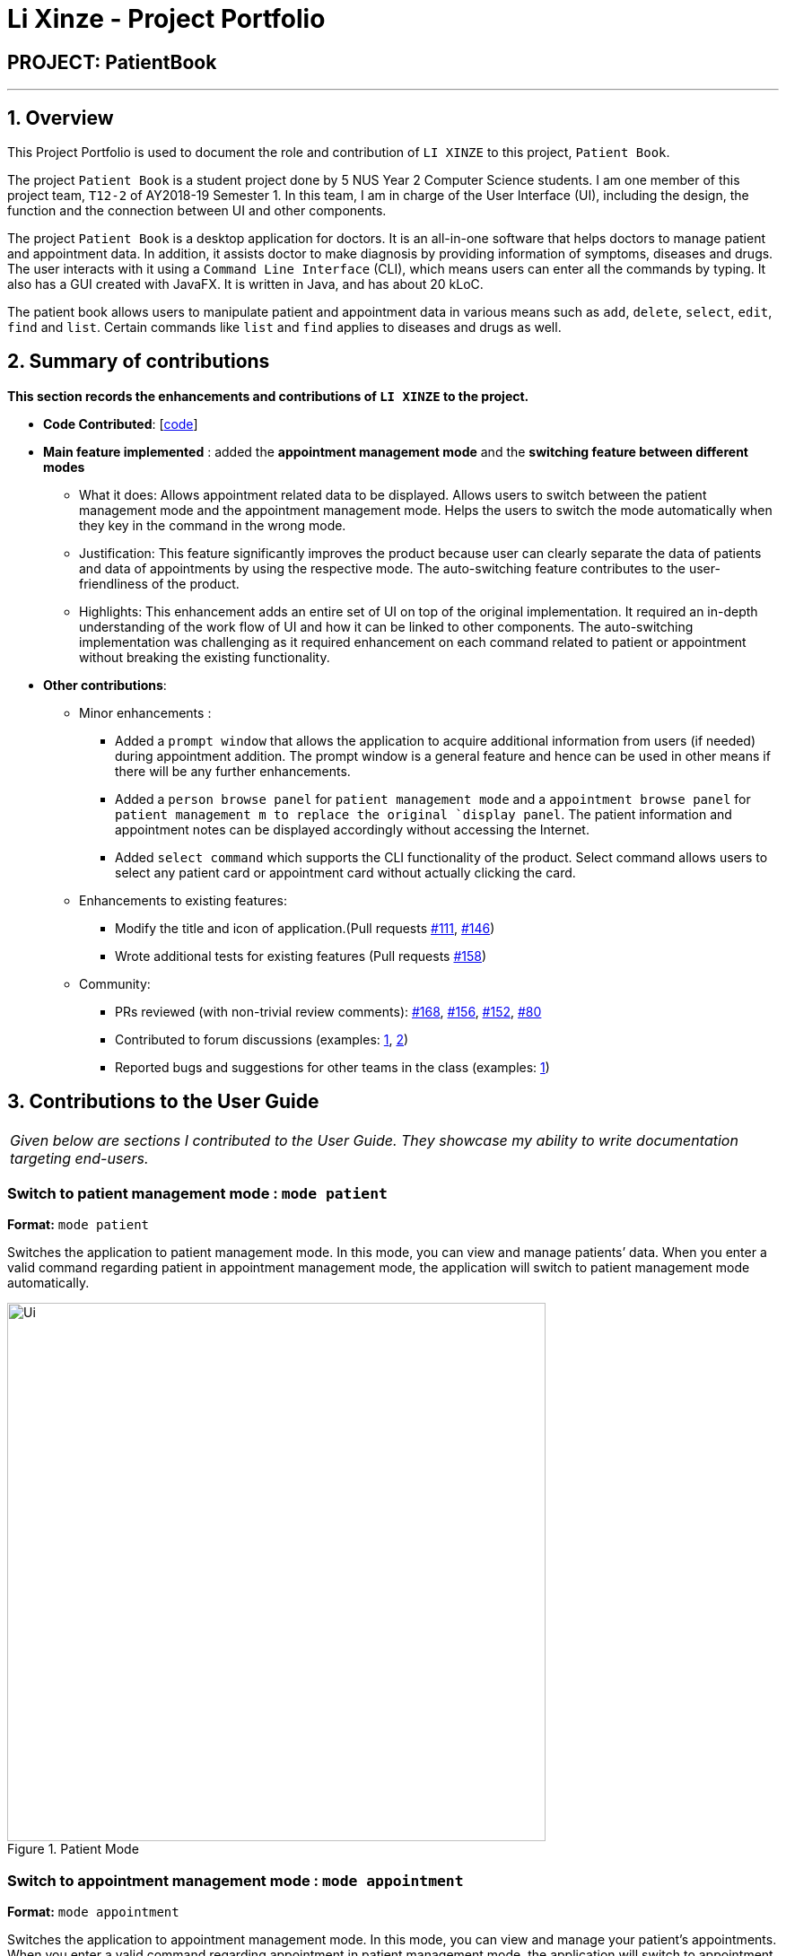 = Li Xinze - Project Portfolio
:site-section: AboutUs
:imagesDir: ../images
:stylesDir: ../stylesheets

== PROJECT: PatientBook

---

== 1. Overview

This Project Portfolio is used to document the role and contribution of `LI XINZE` to this project, `Patient Book`.

The project `Patient Book` is a student project done by 5 NUS Year 2 Computer Science students. I am one member of
this project team, `T12-2` of AY2018-19 Semester 1. In this team, I am in charge of the User Interface (UI), including
the design, the function and the connection between UI and other components.

The project `Patient Book` is a desktop application for doctors. It is an all-in-one software that helps doctors to
manage patient and appointment data. In addition, it assists doctor to make diagnosis by providing information of
symptoms, diseases and drugs. The user interacts with it using a `Command Line Interface` (CLI), which means users can
enter all the commands by typing. It also has a GUI created with JavaFX. It is written in Java, and has about 20 kLoC.

The patient book allows users to manipulate patient and appointment data in various means such as `add`, `delete`,
`select`, `edit`, `find` and `list`. Certain commands like `list` and `find` applies to diseases and drugs as well.

== 2. Summary of contributions

*This section records the enhancements and contributions of `LI XINZE` to the project.*

* *Code Contributed*: [https://nus-cs2103-ay1819s1.github.io/cs2103-dashboard/#=undefined&search=lixinze777[code]]

* *Main feature implemented* : added the *appointment management mode* and the *switching feature between different modes*
** What it does: Allows appointment related data to be displayed. Allows users to switch between the patient management
mode and the appointment management mode. Helps the users to switch the mode automatically when they key in the command
in the wrong mode.
** Justification: This feature significantly improves the product because user can clearly separate the data of patients
and data of appointments by using the respective mode. The auto-switching feature contributes to the user-friendliness
of the product.
** Highlights: This enhancement adds an entire set of UI on top of the original implementation.
It required an in-depth understanding of the work flow of UI and how it can be linked to other components.
The auto-switching implementation was challenging as it required enhancement on each command related to patient or
appointment without breaking the existing functionality.

* *Other contributions*:
** Minor enhancements :
*** Added a `prompt window` that allows the application to acquire additional information from users
(if needed) during appointment addition. The prompt window is a general feature and hence can be used in other means if
there will be any further enhancements.
*** Added a `person browse panel` for `patient management mode` and a `appointment
browse panel` for `patient management m to replace the original `display panel`. The patient information and appointment notes can be displayed
accordingly without accessing the Internet.
*** Added `select command` which supports the CLI functionality of the product. Select command allows
users to select any patient card or appointment card without actually clicking the card.
** Enhancements to existing features:
*** Modify the title and icon of application.(Pull requests
https://github.com/CS2103-AY1819S1-T12-2/main/pull/111[#111],
https://github.com/CS2103-AY1819S1-T12-2/main/pull/146[#146])
*** Wrote additional tests for existing features (Pull requests
https://github.com/CS2103-AY1819S1-T12-2/main/pull/158[#158])
** Community:
*** PRs reviewed (with non-trivial review comments):
https://github.com/CS2103-AY1819S1-T12-2/main/pull/168[#168],
https://github.com/CS2103-AY1819S1-T12-2/main/pull/156[#156],
https://github.com/CS2103-AY1819S1-T12-2/main/pull/152[#152],
https://github.com/CS2103-AY1819S1-T12-2/main/pull/80[#80]
*** Contributed to forum discussions (examples:  https://github.com/nus-cs2103-AY1819S1/forum/issues/106[1],
https://github.com/nus-cs2103-AY1819S1/forum/issues/115[2])
*** Reported bugs and suggestions for other teams in the class (examples:  https://github.com/CS2103-AY1819S1-F10-3/main/issues/248[1])

== 3. Contributions to the User Guide


|===
|_Given below are sections I contributed to the User Guide. They showcase my ability to write documentation targeting end-users._
|===

=== Switch to patient management mode : `mode patient`

*Format:* `mode patient`

Switches the application to patient management mode. In this mode, you can view and manage patients’ data. When you
enter a valid command regarding patient in appointment management mode, the application will switch to patient management
mode automatically.

.Patient Mode
image::Ui.png[width="600"]

=== Switch to appointment management mode : `mode appointment`

*Format:* `mode appointment`

Switches the application to appointment management mode. In this mode, you can view and manage your patient's appointments.
When you enter a valid command regarding appointment in patient management mode, the application will switch to
appointment management mode automatically.

[NOTE]
By default, the list panel only displays appointments in the future.

.Appointment Mode
image::mode_appointment.PNG[width="600"]

=== Select a patient : `select patient`

*Format:* `select patient PATIENT_ID`

Selects an existing patient and its information will display on the right. If necessary, switches the application to patient management mode.
Selecting patient replaces physically clicking an patient card. Hence, you can only select a patient that is displayed on the left.

[NOTE]
You may select a deleted patient by first typing `list patient all`.

Examples:

* `select patient p1`
* `select patient p29`

.Select a patient
image::select_command_patient.PNG[width="600"]

=== Select an appointment : `select appointment`

*Format:* `select appointment APPOINTMENT_ID`

Selects an existing appointment and its details will display on the right. If necessary, switches the application to appointment management mode.
Selecting appointment replaces physically clicking an appointment card. Hence, you can only select an appointment that is displayed on the left.

[NOTE]
You may select a past appointment by first typing `list appointment all`.

Examples:

* `select appointment e5`
* `select appointment e29`

.Select an appointment
image::select_command_appointment.PNG[width="600"]

== 4. Contributions to the Developer Guide

|===
|_Given below are sections I contributed to the Developer Guide. They showcase my ability to write technical documentation and the technical depth of my contributions to the project._
|===

=== UI component

.Structure of the UI Component
image::UiClassDiagram.png[width="800"]

*API* : link:{repoURL}/src/main/java/seedu/address/ui/Ui.java[`Ui.java`]

The UI comprises two main interfaces:

* MainWindow: Supports patient information management
* ScheduleMainWindow: Supports appointment management

`MainWindow` is made up of parts e.g.`CommandBox`, `ResultDisplay`, `PersonListPanel`, `StatusBarFooter`, `BrowserPanel`
 etc. All these, including the `MainWindow`, inherit from the abstract `UiPart` class.

`ScheduleMainWindow` consists of parts as well, including its own copy of `CommandBox`, `ResultDisplay`,
and a `ScheduleListPanel`.

The `UI` component uses JavaFx UI framework. The layout of these UI parts are defined in matching `.fxml` files that are
 in the `src/main/resources/view` folder. For example, the layout of the
 link:{repoURL}/src/main/java/seedu/address/ui/MainWindow.java[`MainWindow`] is specified in
 link:{repoURL}/src/main/resources/view/MainWindow.fxml[`MainWindow.fxml`]

The `UI` component,

* Executes user commands using the `Logic` component.
* Binds itself to some data in a `Model` (Either `AddressBookModel` or `ScheduleModel`) so that the UI can auto-update
when data in the `Model` changes.
* Responds to events raised from various parts of the App and updates the UI accordingly.

=== On-the-fly Switching between Modes

==== Current Implementation

This feature enables the software to separate patient information from appointment information clearly. The two modes
are `patient management mode` and `appointment management mode`. Users can switch between one mode to the other mode using
`mode command`. In addition, the feature supports auto-switch function. In other words, when user type in a valid command
(add, delete, select, find or edit) to manipulate appointments in patient mode, the software will switch to appointment
mode automatically, and vice versa.

The switching feature is mainly implemented using the eventbus and subscriber approach. The main logic of the switch is
implemented inside the UiManager class.The UiManager class maintains an instance of each patient mode window and appointment
mode window and each has an unique stage. When the software is initialised, both windows are initialised, but only the
patient window is shown as it is the default mode.

There are three steps involved in the processing of the switch feature:

Step 1. Event Post: When user types in a `mode command`,the ModeCommand will post a switchToPatientEvent or
SwitchToAppointmentEvent to the event center.

.Mode Command Code Snippet
[source,java]
----
 @Override
    public CommandResult execute(AddressBookModel addressBookModel, ScheduleModel scheduleModel,
                                 DiagnosisModel diagnosisModel, CommandHistory history) throws CommandException {
        requireNonNull(addressBookModel);
        requireNonNull(scheduleModel);
        if (this.cmdType.equals(CMDTYPE_PATIENT)) {
            EventsCenter.getInstance().post(new SwitchToPatientEvent());
            return new CommandResult(MESSAGE_PATIENT_SWITCH_SUCCESS);
        } else if (this.cmdType.equals(CMDTYPE_APPOINTMENT)) {
            EventsCenter.getInstance().post(new SwitchToAppointmentEvent());
            return new CommandResult(MESSAGE_SCHEDULE_SWITCH_SUCCESS);
        } else {
            throw new CommandException("Unexpected command type: should have been caught in ModeCommandParser.");
        }
    }
----

Step 2. Event Handle: UiManager is registered as an event handler. It subscribes from the events center and call
relevant method (switchToPatient or switchToAppointment).

Step 3. Handle Switch: Inside the switch methods, the current window will be hided and the other window will be shown.

.UiManager Code Snippet
[source,java]
----
 @Override
    public void switchToAppointment() {
        logger.info("Switching to Appointment Mode");
        try {
            appointmentMainWindow.show();
            appointmentMainWindow.setShowing(true);
            appointmentMainWindow.setNotePanelToDefault();
            mainWindow.hide();
            mainWindow.setShowing(false);
        } catch (Throwable e) {
            logger.severe(StringUtil.getDetails(e));
            showFatalErrorDialogAndShutdown("Fatal error during switching", e);
        }
    }
----

[NOTE]
The implementation allows the window to know whether it is at the showing state. This is mainly to solve the problem
that help window is initialised from both windows when `help command` is called. Hence, when switch methods are called,
the showing state of the windows should also be updated. In addition, the feature that each window knows its showing
state is also helpful for future refinements.

The auto-switch feature is implemented using similar approach. When a valid command is executed, a event is posted to the
event center to switch to the corresponding mode. The way switch method is implemented allows the current showing window
not to be checked. For now, when user switch from patient mode to patient mode, the method will still be called but
it does not reflect any change in the UI. One way to refine is to allow software to check the current showing state and
if user switch from one mode to the same mode, an exception will be thrown. This implementation is, however, not very necessary.

.Sequence diagram when user inputs "mode appointment"
image::mode_command_sequence.PNG[width="800"]

==== Design Considerations

===== Aspect: Switching mode or switching panel
* **Alternative 1 (current choice):** Having an entire set of UI, in this case `Appointment Main Window`to hold the
appointment related data.
** Pros: It is more flexible for future change. It would be easier to add more modes in the future if needed.
The design of the UI for various modes can be modified because they are independent from one another.
** Cons: It is more difficult to implement.
* **Alternative 2 :** Only adding in an appointment panel and switching the panel if necessary.
** Pros:It is easier to implement.
** Cons: The program would be constrained if more modes are to be added in the future.

===== Aspect: Execution of mode command
* **Alternative 1 (current choice):** Posting the switch mode event regardless of the current mode that user is in.
** Pros: The logic do not have to be aware of the UI component and hence reduce coupling.
** Cons: Users can switch from one mode to the same mode.
* **Alternative 2 :** The mode command maintains an instance of the UiManager and keep tracks of the current window
that is showing. When user requires to switch mode, identifies the current mode and generate exception if the user is
already in this mode.
** Pros: It can respond more accurately when user wish to switch mode.
** Cons: It increases dependency on the code unnecessarily.

=== Mode

. Switching to appointment management mode

.. Test case: `mode appointment` +
   Expected: Software is switched to appointment management mode. Success message is shown in the display panel.
   Timestamp in the status bar is not updated.
.. Test case: `mode damith` +
   Expected: Software remains at the current mode. Error details are shown in the display panel.
   Timestamp in the status bar is not updated.

. Switching to patient management mode

.. Test case: `mode patient` +
   Expected: Software is switched to patient management mode. Success message is shown in the display panel.
   Timestamp in the status bar is not updated.
.. Test case: `mode damith` +
   Expected: Software remains at the current mode. Error details are shown in the display panel.
   Timestamp in the status bar is not updated.

=== Select

. Selecting a patient（Assume that *only* patient p0 is present in the person list panel）

.. Test case: `select patient p0` +
   Expected: Patient p0 is selected. Its card lights up with a blue color. The details of patient p0 are shown in the
   person browse panel. Success message is shown in the display panel. Timestamp in the status bar is not updated.
.. Test case: `select p0` +
   Expected: No patient is being selected. Error details are shown in the display panel.
   Timestamp in the status bar is not updated.
.. Other incorrect select patient commands to try: `select patient 0`, `select patient p1`, `select patient e0` +
   Expected: Similar to previous

. Selecting an appointment（Assume that *only* appointment e0 is present in the appointment panel）

.. Test case: `select appointment e0`
   Expected: Appointment e0 is selected. Its card lights up with a blue color. The note of appointment e0 are shown in
   the appointment note panel. Success message is shown in the display panel. Timestamp in the status bar is not updated.
.. Test case: `select e0`
   Expected: Expected: No appointment is being selected. Error details are shown in the display panel.
   Timestamp in the status bar is not updated.
.. Other incorrect select patient commands to try: `select appointment 0`, `select appointment e1`, `select appointment p0`
   Expected: Similar to previous
---
